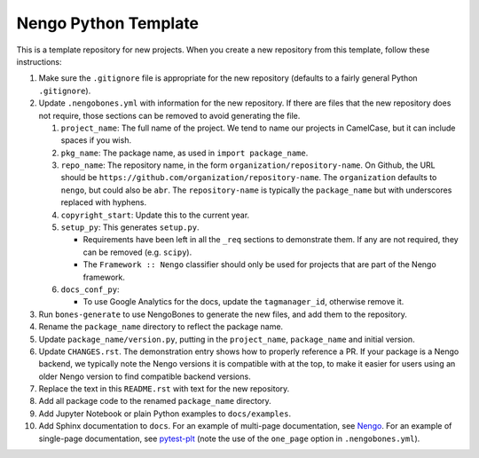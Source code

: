 *********************
Nengo Python Template
*********************

This is a template repository for new projects.
When you create a new repository from this template,
follow these instructions:

#. Make sure the ``.gitignore`` file is appropriate for the new repository
   (defaults to a fairly general Python ``.gitignore``).

#. Update ``.nengobones.yml`` with information for the new repository. If there are
   files that the new repository does not require, those sections can be removed to
   avoid generating the file.

   #. ``project_name``: The full name of the project. We tend to name our projects
      in CamelCase, but it can include spaces if you wish.

   #. ``pkg_name``: The package name, as used in ``import package_name``.

   #. ``repo_name``: The repository name, in the form ``organization/repository-name``.
      On Github, the URL should be ``https://github.com/organization/repository-name``.
      The ``organization`` defaults to ``nengo``, but could also be ``abr``.
      The ``repository-name`` is typically the ``package_name`` but with underscores
      replaced with hyphens.

   #. ``copyright_start``: Update this to the current year.

   #. ``setup_py``: This generates ``setup.py``.

      - Requirements have been left in all the ``_req`` sections to demonstrate them.
        If any are not required, they can be removed (e.g. ``scipy``).
      - The ``Framework :: Nengo`` classifier should only be used for projects that are
        part of the Nengo framework.

   #. ``docs_conf_py``:

      - To use Google Analytics for the docs, update the ``tagmanager_id``, otherwise
        remove it.

#. Run ``bones-generate`` to use NengoBones to generate the new files, and add them
   to the repository.

#. Rename the ``package_name`` directory to reflect the package name.

#. Update ``package_name/version.py``, putting in the ``project_name``, ``package_name``
   and initial version.

#. Update ``CHANGES.rst``. The demonstration entry shows how to properly reference a
   PR. If your package is a Nengo backend, we typically note the Nengo versions it is
   compatible with at the top, to make it easier for users using an older Nengo version
   to find compatible backend versions.

#. Replace the text in this ``README.rst`` with text for the new repository.

#. Add all package code to the renamed ``package_name`` directory.

#. Add Jupyter Notebook or plain Python examples to ``docs/examples``.

#. Add Sphinx documentation to ``docs``. For an example of multi-page documentation,
   see `Nengo <https://github.com/nengo/nengo>`_. For an example of single-page
   documentation, see `pytest-plt <https://github.com/nengo/pytest-plt>`_ (note the use
   of the ``one_page`` option in ``.nengobones.yml``).
